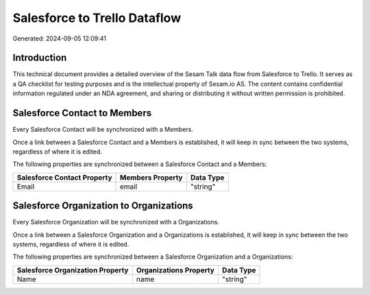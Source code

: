 =============================
Salesforce to Trello Dataflow
=============================

Generated: 2024-09-05 12:09:41

Introduction
------------

This technical document provides a detailed overview of the Sesam Talk data flow from Salesforce to Trello. It serves as a QA checklist for testing purposes and is the intellectual property of Sesam.io AS. The content contains confidential information regulated under an NDA agreement, and sharing or distributing it without written permission is prohibited.

Salesforce Contact to  Members
------------------------------
Every Salesforce Contact will be synchronized with a  Members.

Once a link between a Salesforce Contact and a  Members is established, it will keep in sync between the two systems, regardless of where it is edited.

The following properties are synchronized between a Salesforce Contact and a  Members:

.. list-table::
   :header-rows: 1

   * - Salesforce Contact Property
     -  Members Property
     -  Data Type
   * - Email
     - email
     - "string"


Salesforce Organization to  Organizations
-----------------------------------------
Every Salesforce Organization will be synchronized with a  Organizations.

Once a link between a Salesforce Organization and a  Organizations is established, it will keep in sync between the two systems, regardless of where it is edited.

The following properties are synchronized between a Salesforce Organization and a  Organizations:

.. list-table::
   :header-rows: 1

   * - Salesforce Organization Property
     -  Organizations Property
     -  Data Type
   * - Name	
     - name
     - "string"


